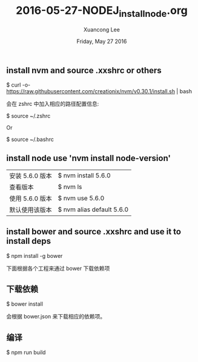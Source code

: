 #+TITLE: 2016-05-27-NODEJ_install_node.org
#+AUTHOR: Xuancong Lee 
#+EMAIL:  congleetea@gmail.com
#+DATE:  Friday, May 27 2016 
#+OPTIONS: ^:nil

** install nvm and source .xxshrc or others
  $ curl -o- https://raw.githubusercontent.com/creationix/nvm/v0.30.1/install.sh | bash

会在 zshrc 中加入相应的路径配置信息:

  $ source ~/.zshrc

  Or

  $ source ~/.bashrc
** install node use 'nvm install node-version'
| 安装 5.6.0 版本  | $ nvm install 5.6.0       |
| 查看版本       | $ nvm ls                  |
| 使用 5.6.0 版本 | $ nvm use 5.6.0           |
| 默认使用该版本 | $ nvm alias default 5.6.0 |

** install bower and source .xxshrc and use it to install deps
  $ npm install -g bower


下面根据各个工程来通过 bower 下载依赖项
** 下载依赖
  $ bower install

会根据 bower.json 来下载相应的依赖项。
** 编译
  $ npm run build 
